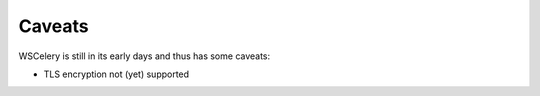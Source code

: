 Caveats
=======

WSCelery is still in its early days and thus has some caveats:

* TLS encryption not (yet) supported
